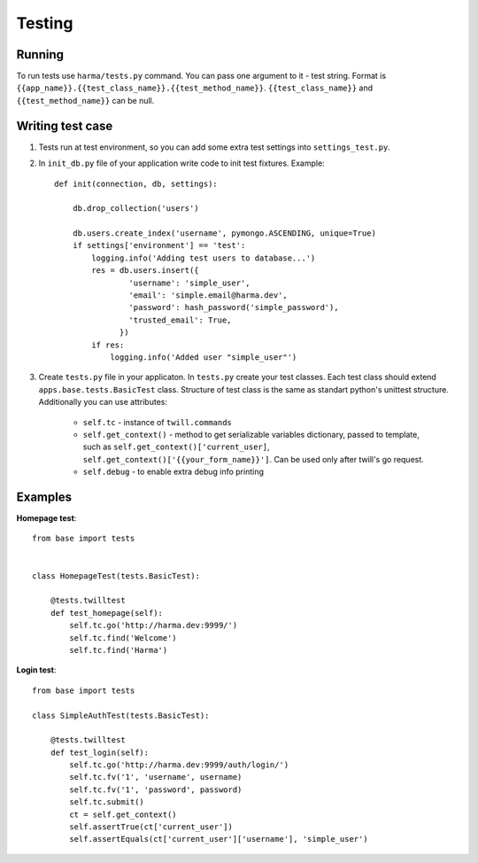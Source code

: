 Testing
=======

Running
*******

To run tests use ``harma/tests.py`` command. You can pass one argument to it - test string. Format is ``{{app_name}}.{{test_class_name}}.{{test_method_name}}``. ``{{test_class_name}}`` and ``{{test_method_name}}`` can be null.


Writing test case
*****************

1. Tests run at test environment, so you can add some extra test settings into ``settings_test.py``.

2. In ``init_db.py`` file of your application write code to init test fixtures. Example::

    def init(connection, db, settings):

        db.drop_collection('users')

        db.users.create_index('username', pymongo.ASCENDING, unique=True)
        if settings['environment'] == 'test':
            logging.info('Adding test users to database...')
            res = db.users.insert({
                    'username': 'simple_user',
                    'email': 'simple.email@harma.dev',
                    'password': hash_password('simple_password'),
                    'trusted_email': True,
                  })
            if res:
                logging.info('Added user "simple_user"')

3. Create ``tests.py`` file in your applicaton. In ``tests.py`` create your test classes. Each test class should extend ``apps.base.tests.BasicTest`` class. Structure of test class is the same as standart python's unittest structure. Additionally you can use attributes:

    * ``self.tc`` - instance of ``twill.commands``
    * ``self.get_context()`` - method to get serializable variables dictionary, passed to template, such as ``self.get_context()['current_user]``, ``self.get_context()['{{your_form_name}}']``. Can be used only after twill's go request.
    * ``self.debug`` - to enable extra debug info printing
    
Examples
********

**Homepage test**::

    from base import tests


    class HomepageTest(tests.BasicTest):

        @tests.twilltest
        def test_homepage(self):
            self.tc.go('http://harma.dev:9999/')
            self.tc.find('Welcome')
            self.tc.find('Harma')

**Login test**::

    from base import tests

    class SimpleAuthTest(tests.BasicTest):

        @tests.twilltest
        def test_login(self):
            self.tc.go('http://harma.dev:9999/auth/login/')
            self.tc.fv('1', 'username', username)
            self.tc.fv('1', 'password', password)
            self.tc.submit()
            ct = self.get_context()
            self.assertTrue(ct['current_user'])
            self.assertEquals(ct['current_user']['username'], 'simple_user')
